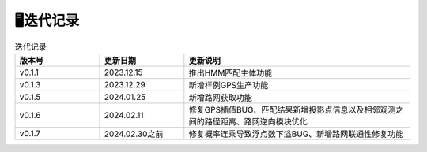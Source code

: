 🖥️迭代记录
===================================

.. csv-table:: 迭代记录
    :header: "版本号", "更新日期", "更新说明"
    :widths: 15, 15, 40

    "v0.1.1","2023.12.15","推出HMM匹配主体功能"
    "v0.1.3","2023.12.29","新增样例GPS生产功能"
    "v0.1.5","2024.01.25","新增路网获取功能"
    "v0.1.6","2024.02.11","修复GPS插值BUG、匹配结果新增投影点信息以及相邻观测之间的路径距离、路网逆向模块优化"
    "v0.1.7","2024.02.30之前","修复概率连乘导致浮点数下溢BUG、新增路网联通性修复功能"


